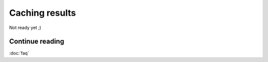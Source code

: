 Caching results
===============

Not ready yet ;)

Continue reading
----------------

:doc:`faq`